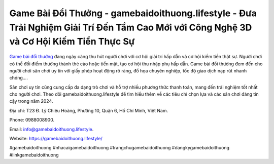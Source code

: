 Game Bài Đổi Thưởng - gamebaidoithuong.lifestyle - Đưa Trải Nghiệm Giải Trí Đến Tầm Cao Mới với Công Nghệ 3D và Cơ Hội Kiếm Tiền Thực Sự
===================================

`Game bài đổi thưởng <https://gamebaidoithuong.lifestyle/>`_ đang ngày càng thu hút người chơi với cơ hội giải trí hấp dẫn và cơ hội kiếm tiền thật sự. Người chơi có thể đổi điểm thưởng thành thẻ cào hoặc tiền mặt, tạo cơ hội thu nhập phụ hấp dẫn. Game bài đổi thưởng đem đến cho người chơi sân chơi uy tín với giấy phép hoạt động rõ ràng, đồ họa chuyên nghiệp, tốc độ giao dịch nạp rút nhanh chóng.... 

Sân chơi uy tín cũng cung cấp đa dạng trò chơi và hỗ trợ nhiều phương thức thanh toán, mang đến trải nghiệm tốt nhất cho người chơi. Theo dõi gamebaidoithuong.lifestyle để tìm hiểu thêm về các tiêu chí chọn lựa và các sân chơi đáng tin cậy trong năm 2024.

Địa chỉ: T23 Đ. Lý Chiêu Hoàng, Phường 10, Quận 6, Hồ Chí Minh, Việt Nam. 

Phone: 0988008900. 

Email: info@gamebaidoithuong.lifestyle. 

Website: https://gamebaidoithuong.lifestyle/

#gamebaidoithuong #nhacaigamebaidoithuong #trangchugamebaidoithuong #dangkygamebaidoithuong #linkgamebaidoithuong
